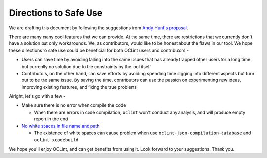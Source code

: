 Directions to Safe Use
======================

We are drafting this document by following the suggestions from `Andy Hunt's proposal <http://blog.toolshed.com/2013/04/directions-for-safe-use.html>`_.

There are many many cool features that we can provide. At the same time, there are restrictions that we currently don't have a solution but only workarounds. We, as contributors, would like to be honest about the flaws in our tool. We hope these directions to safe use could be beneficial for both OCLint users and contributors -

* Users can save time by avoiding falling into the same issues that has already trapped other users for a long time but currently no solution due to the constraints by the tool itself
* Contributors, on the other hand, can save efforts by avoiding spending time digging into different aspects but turn out to be the same issue. By saving the time, contributors can use the passion on experimenting new ideas, improving existing features, and fixing the true problems

Alright, let's go with a few -

* Make sure there is no error when compile the code

  * When there are errors in code compilation, ``oclint`` won't conduct any analysis, and will produce empty report in the end

* `No white spaces in file name and path <http://oclint.org/news/2013/03/10/no-space-in-file-name-and-path/>`_

  * The existence of white spaces can cause problem when use ``oclint-json-compilation-database`` and ``oclint-xcodebuild``


We hope you'll enjoy OCLint, and can get benefits from using it. Look forward to your suggestions. Thank you.
